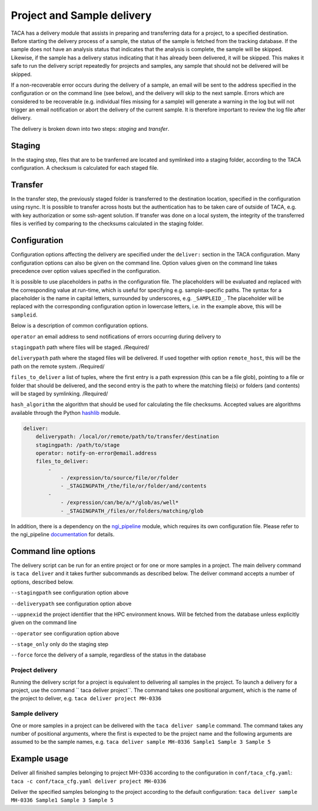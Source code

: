 Project and Sample delivery
===========================

TACA has a delivery module that assists in preparing and transferring data for
a project, to a specified destination. Before starting the delivery process of 
a sample, the status of the sample is fetched from the tracking database. If
the sample does not have an analysis status that indicates that the analysis is
complete, the sample will be skipped. Likewise, if the sample has a delivery 
status indicating that it has already been delivered, it will be skipped. This
makes it safe to run the delivery script repeatedly for projects and samples,
any sample that should not be delivered will be skipped. 

If a non-recoverable error occurs during the delivery of a sample, an email will
be sent to the address specified in the configuration or on the command line 
(see below), and the delivery will skip to the next sample. Errors which are 
considered to be recoverable (e.g. individual files missing for a sample) will
generate a warning in the log but will not trigger an email notification or
abort the delivery of the current sample. It is therefore important to review
the log file after delivery.

The delivery is broken down into two steps: *staging* and *transfer*.

Staging
-------

In the staging step, files that are to be tranferred are located and symlinked 
into a staging folder, according to the TACA configuration. A checksum is calculated for each staged file. 

Transfer
--------

In the transfer step, the previously staged folder is transferred to the 
destination location, specified in the configuration using rsync. It is possible
to transfer across hosts but the authentication has to be taken care of outside
of TACA, e.g. with key authorization or some ssh-agent solution. If transfer 
was done on a local system, the integrity of the transferred files is verified
by comparing to the checksums calculated in the staging folder.

Configuration
-------------

Configuration options affecting the delivery are specified under the 
``deliver:`` section in the TACA configuration. Many configuration options
can also be given on the command line. Option values given on the command line 
takes precedence over option values specified in the configuration. 

It is possible to use placeholders in paths in the configuration file. The
placeholders will be evaluated and replaced with the corresponding value at 
run-time, which is useful for specifying e.g. sample-specific paths. The syntax
for a placeholder is the name in capital letters, surrounded by underscores, 
e.g. ``_SAMPLEID_``. The placeholder will be replaced with the corresponding
configuration option in lowercase letters, i.e. in the example above, this will 
be ``sampleid``.

Below is a description of common configuration options.

``operator`` an email address to send notifications of errors occurring during
delivery to

``stagingpath`` path where files will be staged. /Required/

``deliverypath`` path where the staged files will be delivered. If used together
with option ``remote_host``, this will be the path on the remote system. 
/Required/

``files_to_deliver`` a list of tuples, where the first entry is a path 
expression (this can be a file glob), pointing to a file or folder that should 
be delivered, and the second entry is the path to where the matching file(s) or 
folders (and contents) will be staged by symlinking. /Required/

``hash_algorithm`` the algorithm that should be used for calculating the file
checksums. Accepted values are algorithms available through the Python `hashlib`_ module.

.. code-block:: yaml

    deliver:
        deliverypath: /local/or/remote/path/to/transfer/destination
        stagingpath: /path/to/stage
        operator: notify-on-error@email.address
        files_to_deliver:
            -
                - /expression/to/source/file/or/folder
                - _STAGINGPATH_/the/file/or/folder/and/contents
            -
                - /expression/can/be/a/*/glob/as/well*
                - _STAGINGPATH_/files/or/folders/matching/glob

In addition, there is a dependency on the `ngi_pipeline`_ module, which requires
its own configuration file. Please refer to the ngi_pipeline `documentation`_ 
for details.

Command line options
--------------------

The delivery script can be run for an entire project or for one or more samples
in a project. The main delivery command is ``taca deliver`` and it takes further
subcommands as described below. The deliver command accepts a number of options,
described below.

``--stagingpath`` see configuration option above

``--deliverypath`` see configuration option above

``--uppnexid`` the project identifier that the HPC environment knows. Will be 
fetched from the database unless explicitly given on the command line

``--operator`` see configuration option above

``--stage_only`` only do the staging step

``--force`` force the delivery of a sample, regardless of the status in the 
database

Project delivery
~~~~~~~~~~~~~~~~

Running the delivery script for a project is equivalent to delivering all 
samples in the project. To launch a delivery for a project, use the command ``
taca deliver project``. The command takes one positional argument, which is the name of the project to deliver, e.g. 
``taca deliver project MH-0336``

Sample delivery
~~~~~~~~~~~~~~~

One or more samples in a project can be delivered with the ``taca deliver 
sample`` command. The command takes any number of positional arguments, where 
the first is expected to be the project name and the following arguments are
assumed to be the sample names, e.g. 
``taca deliver sample MH-0336 Sample1 Sample 3 Sample 5``
 
Example usage
-------------

Deliver all finished samples belonging to project MH-0336 according to the 
configuration in ``conf/taca_cfg.yaml``:
``taca -c conf/taca_cfg.yaml deliver project MH-0336``

Deliver the specified samples belonging to the project according to the 
default configuration:
``taca deliver sample MH-0336 Sample1 Sample 3 Sample 5``

.. _hashlib: https://docs.python.org/2/library/hashlib.html

.. _ngi_pipeline: https://github.com/NationalGenomicsInfrastructure/ngi_pipeline

.. _documentation: https://github.com/NationalGenomicsInfrastructure/ngi_pipeline

